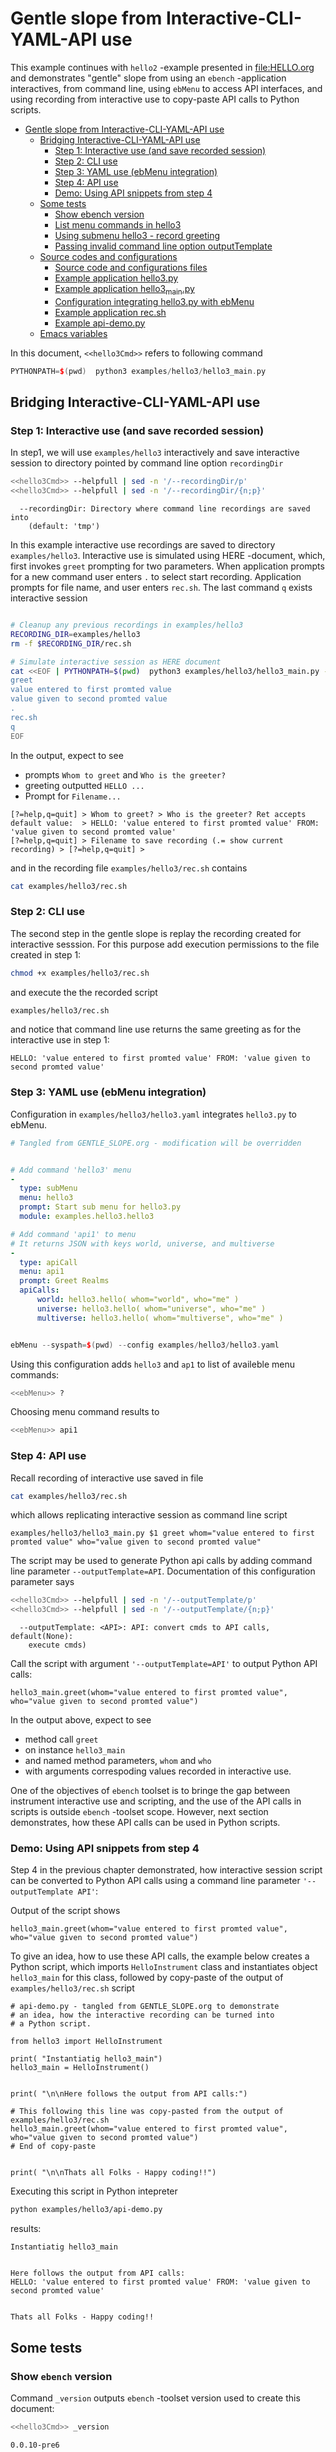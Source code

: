 * Gentle slope from Interactive-CLI-YAML-API use
:PROPERTIES:
:TOC:      :include all
:END:

This example continues with ~hello2~ -example presented in
[[file:HELLO.org]] and demonstrates "gentle" slope from using an ~ebench~
-application interactives, from command line, using ~ebMenu~ to access
API interfaces, and using recording from interactive use to copy-paste
API calls to Python scripts.

:CONTENTS:
- [[#gentle-slope-from-interactive-cli-yaml-api-use][Gentle slope from Interactive-CLI-YAML-API use]]
  - [[#bridging-interactive-cli-yaml-api-use][Bridging Interactive-CLI-YAML-API use]]
    - [[#step-1-interactive-use-and-save-recorded-session][Step 1: Interactive use (and save recorded session)]]
    - [[#step-2-cli-use][Step 2: CLI use]]
    - [[#step-3-yaml-use-ebmenu-integration][Step 3: YAML use (ebMenu integration)]]
    - [[#step-4-api-use][Step 4: API use]]
    - [[#demo-using-api-snippets-from-step-4][Demo: Using API snippets from step 4]]
  - [[#some-tests][Some tests]]
    - [[#show-ebench-version][Show ebench version]]
    - [[#list-menu-commands-in-hello3][List menu commands in hello3]]
    - [[#using-submenu-hello3---record-greeting][Using submenu hello3 - record greeting]]
    - [[#passing-invalid--command-line-option-outputtemplate][Passing invalid  command line option outputTemplate]]
  - [[#source-codes-and-configurations][Source codes and configurations]]
    - [[#source-code-and-configurations-files][Source code and configurations files]]
    - [[#example-application-hello3py][Example application hello3.py]]
    - [[#example-application-hello3_mainpy][Example application hello3_main.py]]
    - [[#configuration-integrating-hello3py-with-ebmenu][Configuration integrating hello3.py with ebMenu]]
    - [[#example-application-recsh][Example application rec.sh]]
    - [[#example-api-demopy][Example api-demo.py]]
  - [[#emacs-variables][Emacs variables]]
:END:

In this document,  ~<<hello3Cmd>>~ refers to following command

#+name: hello3Cmd
#+BEGIN_SRC cpp :exports code :eval no
PYTHONPATH=$(pwd)  python3 examples/hello3/hello3_main.py
#+END_SRC


** Bridging Interactive-CLI-YAML-API use

*** Step 1: Interactive use (and save recorded session)

In step1, we will use ~examples/hello3~ interactively and save
interactive session to directory pointed by command line option
~recordingDir~ 

#+BEGIN_SRC bash :eval no-export :results output :noweb yes :exports both
<<hello3Cmd>> --helpfull | sed -n '/--recordingDir/p'
<<hello3Cmd>> --helpfull | sed -n '/--recordingDir/{n;p}'
#+END_SRC

#+RESULTS:
:   --recordingDir: Directory where command line recordings are saved into
:     (default: 'tmp')

In this example interactive use recordings are saved to directory
~examples/hello3~. Interactive use is simulated using HERE -document,
which, first invokes ~greet~ prompting for two parameters. When
application prompts for a new command user enters ~.~ to select start
recording. Application prompts for file name, and user enters
~rec.sh~. The last command ~q~ exists interactive session

#+name: step1-run
#+BEGIN_SRC bash :eval no-export :results output :noweb yes :exports both

# Cleanup any previous recordings in examples/hello3
RECORDING_DIR=examples/hello3
rm -f $RECORDING_DIR/rec.sh

# Simulate interactive session as HERE document
cat <<EOF | PYTHONPATH=$(pwd)  python3 examples/hello3/hello3_main.py --recordingDir=$RECORDING_DIR
greet
value entered to first promted value
value given to second promted value
.
rec.sh
q
EOF
#+END_SRC

In the output, expect to see
- prompts ~Whom to greet~ and ~Who is the greeter?~
- greeting outputted ~HELLO ...~
- Prompt for ~Filename...~

#+RESULTS: step1-run
: [?=help,q=quit] > Whom to greet? > Who is the greeter? Ret accepts default value:  > HELLO: 'value entered to first promted value' FROM: 'value given to second promted value'
: [?=help,q=quit] > Filename to save recording (.= show current recording) > [?=help,q=quit] > 


and in the recording file ~examples/hello3/rec.sh~ contains

#+BEGIN_SRC bash :eval no-export :results output
cat examples/hello3/rec.sh
#+END_SRC

#+RESULTS:
: examples/hello3/hello3_main.py $1 greet whom="value entered to first promted value" who="value given to second promted value"


*** Step 2: CLI use 

The second step in the gentle slope is replay the recording created
for interactive sesssion. For this purpose add execution permissions
to the file created in step 1:

#+BEGIN_SRC bash :eval no-export :results output
chmod +x examples/hello3/rec.sh
#+END_SRC

#+RESULTS:

and execute the the recorded script
#+name: step2-run
#+BEGIN_SRC bash :eval no-export :results output
examples/hello3/rec.sh
#+END_SRC

and notice that command line use returns the same greeting as for the
interactive use in step 1:

#+RESULTS: step2-run
: HELLO: 'value entered to first promted value' FROM: 'value given to second promted value'


*** Step 3: YAML use (ebMenu integration)

Configuration in ~examples/hello3/hello3.yaml~ integrates ~hello3.py~
to ebMenu. 

#+BEGIN_SRC yaml :tangle examples/hello3/hello3.yaml :exports code :eval no
    # Tangled from GENTLE_SLOPE.org - modification will be overridden
 

    # Add command 'hello3' menu
    - 
      type: subMenu
      menu: hello3
      prompt: Start sub menu for hello3.py
      module: examples.hello3.hello3

    # Add command 'api1' to menu
    # It returns JSON with keys world, universe, and multiverse
    - 
      type: apiCall
      menu: api1
      prompt: Greet Realms
      apiCalls:
          world: hello3.hello( whom="world", who="me" )
          universe: hello3.hello( whom="universe", who="me" )
          multiverse: hello3.hello( whom="multiverse", who="me" )


#+END_SRC

#+name: ebMenu
#+BEGIN_SRC cpp :exports code :eval no
ebMenu --syspath=$(pwd) --config examples/hello3/hello3.yaml
#+END_SRC

Using this configuration adds ~hello3~ and ~ap1~ to list of availeble
menu commands:

#+BEGIN_SRC bash :eval no-export :results output :noweb yes
<<ebMenu>> ?
#+END_SRC

#+RESULTS:
#+begin_example
ebMenu: Menu of ebench toolset

Usage: ebMenu [options] [commands and parameters] 

Commands:

         hello3  : Start sub menu for hello3.py
           api1  : Greet Realms
              q  : Exit
----------   Other    ----------
              ?  : List commands
             ??  : List command parameters
              !  : Start recording
              .  : Stop recording
#+end_example

Choosing menu command results to

#+BEGIN_SRC bash :eval no-export :results output :noweb yes
<<ebMenu>> api1
#+END_SRC

#+RESULTS:
: {'multiverse': "HELLO: 'multiverse' FROM: 'me'",
:  'universe': "HELLO: 'universe' FROM: 'me'",
:  'world': "HELLO: 'world' FROM: 'me'"}


*** Step 4: API use

Recall recording of interactive use saved in file 

#+name: cat-koe
#+BEGIN_SRC bash :eval no-export :results output :exports both
cat examples/hello3/rec.sh
#+END_SRC

which allows replicating interactive session as command line script

#+RESULTS: cat-koe
: examples/hello3/hello3_main.py $1 greet whom="value entered to first promted value" who="value given to second promted value"

The script may be used to generate Python api calls by adding command
line parameter ~--outputTemplate=API~. Documentation of this configuration parameter says

#+BEGIN_SRC bash :eval no-export :results output :noweb yes :exports both
<<hello3Cmd>> --helpfull | sed -n '/--outputTemplate/p'
<<hello3Cmd>> --helpfull | sed -n '/--outputTemplate/{n;p}'
#+END_SRC

#+RESULTS:
:   --outputTemplate: <API>: API: convert cmds to API calls, default(None):
:     execute cmds)


Call the script with argument ~'--outputTemplate=API'~ to output
Python API calls:

#+BEGIN_SRC bash :eval no-export :results output :exports results
  examples/hello3/rec.sh '--outputTemplate=API'
#+END_SRC

#+RESULTS:
: hello3_main.greet(whom="value entered to first promted value", who="value given to second promted value")

In the output above, expect to see
- method call ~greet~ 
- on instance ~hello3_main~
- and named method parameters, ~whom~ and ~who~
- with arguments correspoding values recorded in interactive use.

One of the objectives of ~ebench~ toolset is to bringe the gap between
instrument interactive use and scripting, and the use of the API calls
in scripts is outside ~ebench~ -toolset scope. However, next section
demonstrates, how these API calls can be used in Python scripts. 


*** Demo: Using API snippets from step 4

Step 4 in the previous chapter demonstrated, how interactive session
script can be converted to Python API calls using a command line
parameter  ~'--outputTemplate API'~:

Output of the script shows

#+BEGIN_SRC bash :eval no-export :results output :exports results
  examples/hello3/rec.sh '--outputTemplate API'
#+END_SRC

#+RESULTS:
: hello3_main.greet(whom="value entered to first promted value", who="value given to second promted value")

To give an idea, how to use these API calls, the example below creates
a Python script, which imports ~HelloInstrument~ class and
instantiates object ~hello3_main~ for this class, followed by
copy-paste of the output of ~examples/hello3/rec.sh~ script

#+BEGIN_SRC bash :eval no-export :results output :exports results
  FILE=examples/hello3/api-demo.py
   cat <<EOF > $FILE
  # api-demo.py - tangled from GENTLE_SLOPE.org to demonstrate 
  # an idea, how the interactive recording can be turned into
  # a Python script.

  from hello3 import HelloInstrument

  print( "Instantiatig hello3_main")
  hello3_main = HelloInstrument()


  print( "\n\nHere follows the output from API calls:")

  # This following this line was copy-pasted from the output of examples/hello3/rec.sh
  EOF

  # copy paste the output  (here just apped to $FILE)
  examples/hello3/rec.sh '--outputTemplate=API' >> $FILE

  cat <<EOF >> $FILE
  # End of copy-paste


  print( "\n\nThats all Folks - Happy coding!!")
  EOF
  cat $FILE
#+END_SRC

#+RESULTS:
#+begin_example
# api-demo.py - tangled from GENTLE_SLOPE.org to demonstrate 
# an idea, how the interactive recording can be turned into
# a Python script.

from hello3 import HelloInstrument

print( "Instantiatig hello3_main")
hello3_main = HelloInstrument()


print( "\n\nHere follows the output from API calls:")

# This following this line was copy-pasted from the output of examples/hello3/rec.sh
hello3_main.greet(whom="value entered to first promted value", who="value given to second promted value")
# End of copy-paste


print( "\n\nThats all Folks - Happy coding!!")
#+end_example


Executing this script in Python intepreter

#+name: python-run
#+BEGIN_SRC bash :eval no-export :results output
python examples/hello3/api-demo.py
#+END_SRC

results:

#+RESULTS: python-run
: Instantiatig hello3_main
: 
: 
: Here follows the output from API calls:
: HELLO: 'value entered to first promted value' FROM: 'value given to second promted value'
: 
: 
: Thats all Folks - Happy coding!!


** Some tests

*** Show ~ebench~ version 

Command ~_version~ outputs ~ebench~ -toolset version used to create
this document:

#+BEGIN_SRC bash :eval no-export :results output :noweb yes :exports both
<<hello3Cmd>> _version
#+END_SRC

#+RESULTS:
: 0.0.10-pre6


*** List menu commands in ~hello3~

Menu command ~?~ lists available menu selections. The list of choices
include ~gree : Say hello~ and ~. : Start recording~, which will be
used below.

#+BEGIN_SRC bash :eval no-export :results output :noweb yes :exports both
<<hello3Cmd>> ?
#+END_SRC

#+RESULTS:
#+begin_example
hello3.py: Demo hello v2

Usage: hello3.py [options] [commands and parameters] 

Commands:

---------- Commands:  ----------
          greet  : Say hello
---------- Recording: ----------
              !  : Start recording
              .  : Stop recording
----------   Help:    ----------
              ?  : List commands
             ??  : List command parameters
----------   Exit:    ----------
              q  : Exit

Demostrage gentle slope to bride gap between

      interactive-CLI-yaml-API

usage

#+end_example


*** Using submenu ~hello3~ - record greeting

Expect to see greeting ~test case~ from ~sub menu hello3~

#+BEGIN_SRC bash :eval no-export :results output1 :noweb yes
rm -f tmp/demo.sh
<<ebMenu>> hello3 greet whom="test case" who='sub menu hello3' q . fileName=demo.sh
#+END_SRC

#+RESULTS:
: HELLO: 'test case' FROM: 'sub menu hello3'

Expect to see recording corresponding the CLI command above. *Notice*:
recording actions  is not registered in the script.

#+BEGIN_SRC bash :eval no-export :results output
ls -ltr tmp/demo.sh
cat tmp/demo.sh
#+END_SRC

#+RESULTS:
: -rw-rw-r-- 1 jj jj 84 huhti 29 13:22 tmp/demo.sh
: /home/jj/.local/bin/ebMenu $1 hello3 greet whom="test case" who="sub menu hello3" q


Make the recording exectutable, and execute. We need to pass itc the
configuration options, ~--syspath~ and ~--config~, which were used for
the original CLI call. Expect to see the same greeting as for the
CLI-use.

#+BEGIN_SRC bash :eval no-export :results output
chmod +x tmp/demo.sh
tmp/demo.sh "--syspath=$(pwd) --config examples/hello3/hello3.yaml"
#+END_SRC

#+RESULTS:
: HELLO: 'test case' FROM: 'sub menu hello3'


*** Passing invalid  command line option ~outputTemplate~

Option ~--outputTemplate~ accepts only

#+BEGIN_SRC bash :eval no-export :results output :noweb yes :exports both
<<hello3Cmd>> --helpfull | sed -n '/--outputTemplate/p'
<<hello3Cmd>> --helpfull | sed -n '/--outputTemplate/{n;p}'
#+END_SRC

#+RESULTS:
:   --outputTemplate: <API>: API: convert cmds to API calls, default(None):
:     execute cmds)

Error message, if invalid value is passed

#+BEGIN_SRC bash :eval no-export :results output :noweb yes :exports both
<<hello3Cmd>>  --outputTemplate wronTemplate 2>&1 
#+END_SRC

#+RESULTS:
: FATAL Flags parsing error: flag --outputTemplate=wronTemplate: value should be one of <API>
: Pass --helpshort or --helpfull to see help on flags.


** Source codes and configurations

*** Source code and configurations files 

 This example uses following source and configuration files

 #+BEGIN_SRC bash :eval no-export :results output :exports results
 ls -ltr examples/hello3 | grep -v __pycache__
 #+END_SRC

 #+RESULTS:
 : total 24
 : -rw-rw-r-- 1 jj jj 2927 huhti 29 13:19 hello3.py
 : -rw-rw-r-- 1 jj jj  346 huhti 29 13:19 hello3.yaml
 : -rwxr-xr-x 1 jj jj  631 huhti 29 13:19 hello3_main.py
 : -rwxrwxr-x 1 jj jj  126 huhti 29 13:22 rec.sh
 : -rw-rw-r-- 1 jj jj  562 huhti 29 13:22 api-demo.py


*** Example application =hello3.py=

#+BEGIN_SRC python :eval no-export :results output :noweb no :session *Python*  :tangle examples/hello3/hello3.py :exports none
  from ebench import MenuCtrl

  from ebench import Instrument

  from ebench import usage, usageCommand
  from ebench import version
  from ebench import menuStartRecording, menuStopRecording


  import os

  # --------------------------------------
  # Example instrument "HelloInstrument"

  class HelloInstrument(Instrument):
    """HelloInstrument class defines method 'greet', which made available
    as a menu command.

    """

    def hello( self, whom:str, who:str ) -> str:
        """Format string for greet"""
        return  "HELLO: '{}' FROM: '{}'".format(whom, who)

    def greet( self, whom:str, who:str ):
        print(self.hello( whom=whom, who=who ) )

  # --------------------------------------
  # Menu interagration

  greetPar = {
     "whom": "Whom to greet?",
     "who":  "Who is the greeter? Ret accepts default value: ",
  }

  usageText = """
  Demostrage gentle slope to bride gap between

        interactive-CLI-yaml-API

  usage
  """

  # --------------------------------------
  # Application run && ebMenu integration

  def run( _argv, runMenu:bool = True, outputTemplate:str = None, recordingDir=None  ):

       helloController = HelloInstrument()
       menuController = MenuCtrl( args=_argv, prompt="[?=help,q=quit]"
                     , instrument=helloController, outputTemplate=outputTemplate )

       mainMenu = {
           # First section: application commands
           "Commands:"              : MenuCtrl.MENU_SEPATOR_TUPLE,
           "greet"                  : ( "Say hello", greetPar, helloController.greet ),


           # Second section: recording
           "Recording:"             : MenuCtrl.MENU_SEPATOR_TUPLE,
           MenuCtrl.MENU_REC_START  : ( "Start recording", None, menuStartRecording(menuController) ),
           MenuCtrl.MENU_REC_SAVE   : ( "Stop recording", MenuCtrl.MENU_REC_SAVE_PARAM,
                                       menuStopRecording(menuController, recordingDir=recordingDir) ),

           # Third section: help
           "Help:"                  : MenuCtrl.MENU_SEPATOR_TUPLE,
           MenuCtrl.MENU_HELP       : ( "List commands", None,
                                      lambda : usage(cmd=os.path.basename(__file__)
                                                           , mainMenu=mainMenu
                                                           , synopsis="Demo hello v2"
                                                           , usageText=usageText )),
           MenuCtrl.MENU_CMD_PARAM  : ( "List command parameters", MenuCtrl.MENU_HELP_CMD_PARAM,
                                      lambda **argV: usageCommand(mainMenu=mainMenu, **argV)),

           # Fourth section: exiting
           "Exit:"                  : MenuCtrl.MENU_SEPATOR_TUPLE,
           MenuCtrl.MENU_QUIT       : MenuCtrl.MENU_QUIT_TUPLE,

           # Hidden
           MenuCtrl.MENU_VERSION    : MenuCtrl.MENU_VERSION_TUPLE,
       }

       menuController.setMenu(menu=mainMenu)
       if runMenu: menuController.mainMenu()

       return menuController

#+END_SRC

#+RESULTS:
#+begin_example
Traceback (most recent call last):
  File "<stdin>", line 1, in <module>
  File "/tmp/babel-t1yA75/python-CswBQG", line 1, in <module>
    from ebench import MenuCtrl
  File "/home/jj/work/ebench/ebench/__init__.py", line 2, in <module>
    from .ebench import version, MenuCtrl, Instrument
  File "/home/jj/work/ebench/ebench/ebench.py", line 24, in <module>
    flags.DEFINE_integer('debug', -1, '-3=fatal, -1=warning, 0=info, 1=debug')
  File "/home/jj/.local/lib/python3.9/site-packages/absl/flags/_defines.py", line 410, in DEFINE_integer
    result = DEFINE(
  File "/home/jj/.local/lib/python3.9/site-packages/absl/flags/_defines.py", line 104, in DEFINE
    return DEFINE_flag(
  File "/home/jj/.local/lib/python3.9/site-packages/absl/flags/_defines.py", line 140, in DEFINE_flag
    fv[flag.name] = flag
  File "/home/jj/.local/lib/python3.9/site-packages/absl/flags/_flagvalues.py", line 438, in __setitem__
    raise _exceptions.DuplicateFlagError.from_flag(name, self)
absl.flags._exceptions.DuplicateFlagError: The flag 'debug' is defined twice. First from , Second from ebench.ebench.  Description from first occurrence: -3=fatal, -1=warning, 0=info, 1=debug
#+end_example


 Source code of the example application  =hello3.py=

 #+BEGIN_SRC bash :eval no-export :results output :exports results
 cat examples/hello3/hello3.py
 #+END_SRC

 #+RESULTS:
 #+begin_example
 from ebench import MenuCtrl

 from ebench import Instrument

 from ebench import usage, usageCommand
 from ebench import version
 from ebench import menuStartRecording, menuStopRecording


 import os

 # --------------------------------------
 # Example instrument "HelloInstrument"

 class HelloInstrument(Instrument):
   """HelloInstrument class defines method 'greet', which made available
   as a menu command.

   """

   def hello( self, whom:str, who:str ) -> str:
       """Format string for greet"""
       return  "HELLO: '{}' FROM: '{}'".format(whom, who)

   def greet( self, whom:str, who:str ):
       print(self.hello( whom=whom, who=who ) )

 # --------------------------------------
 # Menu interagration

 greetPar = {
    "whom": "Whom to greet?",
    "who":  "Who is the greeter? Ret accepts default value: ",
 }

 usageText = """
 Demostrage gentle slope to bride gap between

       interactive-CLI-yaml-API

 usage
 """

 # --------------------------------------
 # Application run && ebMenu integration

 def run( _argv, runMenu:bool = True, outputTemplate:str = None, recordingDir=None  ):

      helloController = HelloInstrument()
      menuController = MenuCtrl( args=_argv, prompt="[?=help,q=quit]"
                    , instrument=helloController, outputTemplate=outputTemplate )

      mainMenu = {
          # First section: application commands
          "Commands:"              : MenuCtrl.MENU_SEPATOR_TUPLE,
          "greet"                  : ( "Say hello", greetPar, helloController.greet ),


          # Second section: recording
          "Recording:"             : MenuCtrl.MENU_SEPATOR_TUPLE,
          MenuCtrl.MENU_REC_START  : ( "Start recording", None, menuStartRecording(menuController) ),
          MenuCtrl.MENU_REC_SAVE   : ( "Stop recording", MenuCtrl.MENU_REC_SAVE_PARAM,
                                      menuStopRecording(menuController, recordingDir=recordingDir) ),

          # Third section: help
          "Help:"                  : MenuCtrl.MENU_SEPATOR_TUPLE,
          MenuCtrl.MENU_HELP       : ( "List commands", None,
                                     lambda : usage(cmd=os.path.basename(__file__)
                                                          , mainMenu=mainMenu
                                                          , synopsis="Demo hello v2"
                                                          , usageText=usageText )),
          MenuCtrl.MENU_CMD_PARAM  : ( "List command parameters", MenuCtrl.MENU_HELP_CMD_PARAM,
                                     lambda **argV: usageCommand(mainMenu=mainMenu, **argV)),

          # Fourth section: exiting
          "Exit:"                  : MenuCtrl.MENU_SEPATOR_TUPLE,
          MenuCtrl.MENU_QUIT       : MenuCtrl.MENU_QUIT_TUPLE,

          # Hidden
          MenuCtrl.MENU_VERSION    : MenuCtrl.MENU_VERSION_TUPLE,
      }

      menuController.setMenu(menu=mainMenu)
      if runMenu: menuController.mainMenu()

      return menuController
 #+end_example


*** Example application =hello3_main.py=

#+BEGIN_SRC python :eval no-export :results output :noweb no :session *Python* :tangle examples/hello3/hello3_main.py :shebang "#!/usr/bin/env python3" :exports none
#!/usr/bin/env python3
from hello3 import run

from absl import app, flags, logging
from absl.flags import FLAGS 

# --------------------------------------
# Application main - call hello3.run()

def _main( _argv ):
    logging.set_verbosity(FLAGS.debug)

    # Start standalone application
    menuController = run( _argv, 
          outputTemplate=FLAGS.outputTemplate, 
          recordingDir=FLAGS.recordingDir )

    # q from menu or end of CLI parameters
    menuController.close()

def main():
    try:
        app.run(_main)
    except SystemExit:
        pass

if __name__ == '__main__':
    main()
#+END_SRC

#+RESULTS:
: Traceback (most recent call last):
:   File "<stdin>", line 1, in <module>
:   File "/tmp/babel-t1yA75/python-eW3g2O", line 2, in <module>
:     from hello3 import run
: ModuleNotFoundError: No module named 'hello3'

Application main passes configuration variables to ~hello3.run()~
method, and calls ~menuController.close()~, when control returns from
~run~ method after user ending interactive session with menu command
~q~, or when command line use has processed all command line
parameters.


 #+BEGIN_SRC bash :eval no-export :results output :exports results
 cat examples/hello3/hello3_main.py
 #+END_SRC

 #+RESULTS:
 #+begin_example
 #!/usr/bin/env python3
 #!/usr/bin/env python3
 from hello3 import run

 from absl import app, flags, logging
 from absl.flags import FLAGS 

 # --------------------------------------
 # Application main - call hello3.run()

 def _main( _argv ):
     logging.set_verbosity(FLAGS.debug)

     # Start standalone application
     menuController = run( _argv, 
           outputTemplate=FLAGS.outputTemplate, 
           recordingDir=FLAGS.recordingDir )

     # q from menu or end of CLI parameters
     menuController.close()

 def main():
     try:
         app.run(_main)
     except SystemExit:
         pass

 if __name__ == '__main__':
     main()
 #+end_example


*** Configuration integrating ~hello3.py~ with ~ebMenu~

#+BEGIN_SRC bash :eval no-export :results output
cat examples/hello3/hello3.yaml
#+END_SRC

#+RESULTS:
#+begin_example
# Tangled from GENTLE_SLOPE.org - modification will be overridden


# Add command 'hello3' menu
- 
  type: subMenu
  menu: hello3
  prompt: Start sub menu for hello3.py
  module: examples.hello3.hello3

# Add command 'api1' to menu
# It returns JSON with keys world, universe, and multiverse
- 
  type: apiCall
  menu: api1
  prompt: Greet Realms
  apiCalls:
      world: hello3.hello( whom="world", who="me" )
      universe: hello3.hello( whom="universe", who="me" )
      multiverse: hello3.hello( whom="multiverse", who="me" )
#+end_example


*** Example application =rec.sh=

 ~rec.sh~ was saved from hello3 CLI use:

 #+BEGIN_SRC bash :eval no-export :results output :exports results
 cat examples/hello3/rec.sh
 #+END_SRC

 #+RESULTS:
 : examples/hello3/hello3_main.py $1 greet whom="value entered to first promted value" who="value given to second promted value"


*** Example =api-demo.py=

 Example, how to embed API calls recorded with ebMenu into Python
 script. API calls were created using script ~rec.sh~ with parameter
 ~--outputTemplate=API~

 #+BEGIN_SRC bash :eval no-export :results output :exports results
 cat examples/hello3/api-demo.py
 #+END_SRC

 #+RESULTS:
 #+begin_example
 # api-demo.py - tangled from GENTLE_SLOPE.org to demonstrate 
 # an idea, how the interactive recording can be turned into
 # a Python script.

 from hello3 import HelloInstrument

 print( "Instantiatig hello3_main")
 hello3_main = HelloInstrument()


 print( "\n\nHere follows the output from API calls:")

 # This following this line was copy-pasted from the output of examples/hello3/rec.sh
 hello3_main.greet(whom="value entered to first promted value", who="value given to second promted value")
 # End of copy-paste


 print( "\n\nThats all Folks - Happy coding!!")
 #+end_example



* Fin                                                              :noexport:

** Emacs variables

   # Local Variables:
   # org-confirm-babel-evaluate: nil
   # End:



